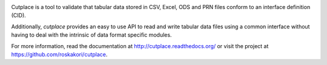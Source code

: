 .. image:: https://pypip.in/py_versions/cutplace/badge.svg
    :target: https://pypi.python.org/pypi/cutplace/
    :alt: Supported Python versions

.. image:: https://pypip.in/format/cutplace/badge.svg
    :target: https://pypi.python.org/pypi/cutplace/
    :alt: Download format

.. image:: https://pypip.in/license/cutplace/badge.svg
    :target: https://pypi.python.org/pypi/cutplace/
    :alt: License

.. image:: https://travis-ci.org/roskakori/cutplace.svg?branch=master
    :target: https://travis-ci.org/roskakori/cutplace
    :alt: Build Status

.. image:: https://coveralls.io/repos/roskakori/cutplace/badge.png?branch=master
    :target: https://coveralls.io/r/roskakori/cutplace?branch=master
    :alt: Test coverage

.. image:: https://landscape.io/github/roskakori/cutplace/master/landscape.svg
    :target: https://landscape.io/github/roskakori/cutplace/master
    :alt: Code Health

Cutplace is a tool to validate that tabular data stored in CSV, Excel, ODS
and PRN files conform to an interface definition (CID).

Additionally, `cutplace` provides an easy to use API to read and write
tabular data files using a common interface without having to deal with
the intrinsic of data format specific modules.

For more information, read the documentation at
http://cutplace.readthedocs.org/ or visit the project at
https://github.com/roskakori/cutplace.
